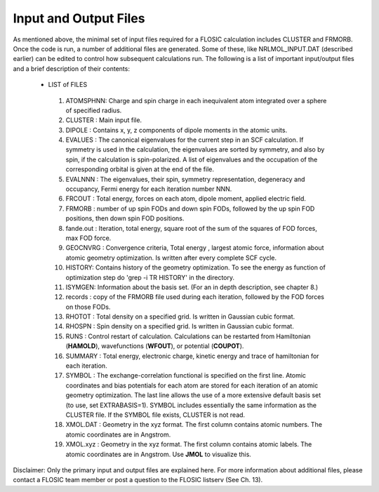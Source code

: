 .. _nrlmolfiles:

==================================
Input and Output Files
==================================

As mentioned above, the minimal set of input files required for a FLOSIC calculation includes CLUSTER and FRMORB. 
Once the code is run, a number of additional files are generated. Some of these, like NRLMOL_INPUT.DAT (described earlier) can be edited to control how subsequent calculations run. The following is a list of important input/output files and a brief description of their contents:

 * LIST of FILES

  #. ATOMSPHNN: Charge and spin charge in each inequivalent atom integrated over a sphere of 
     specified  radius.

  #. CLUSTER  : Main input file.

  #. DIPOLE  : Contains x, y, z components of dipole moments in the atomic units.

  #. EVALUES : The canonical eigenvalues for the current step in an SCF calculation.  
     If symmetry is used in the calculation, the eigenvalues are sorted by symmetry, and also by spin, if the calculation is spin-polarized.  
     A list of eigenvalues and the occupation of the corresponding orbital is given at the end of the file. 

  #. EVALNNN : The eigenvalues, their spin, symmetry representation, degeneracy and occupancy, 
     Fermi energy for each iteration number NNN.

  #. FRCOUT   : Total energy, forces on each atom, dipole moment, applied electric field.

  #. FRMORB : number of up spin FODs and down spin FODs, followed by the up spin FOD positions, then down spin FOD positions.

  #. fande.out : Iteration, total energy, square root of the sum of the squares of FOD forces, max FOD force. 

  #. GEOCNVRG : Convergence criteria, Total energy , largest atomic force, information about atomic geometry 
     optimization.  Is written after every complete SCF cycle.

  #. HISTORY:   Contains history of the geometry optimization. To see the energy as function of optimization step 
     do 'grep -i TR HISTORY' in the directory.

  #. ISYMGEN: Information about the basis set. (For an in depth description, see chapter 8.)

  #. records  : copy of the FRMORB file used during each iteration, followed by the FOD forces on those FODs.

  #. RHOTOT  : Total density on a specified grid. Is written in Gaussian cubic format.

  #. RHOSPN  : Spin density on a specified grid. Is written in Gaussian cubic format.

  #. RUNS    :  Control restart of calculation. Calculations can be restarted from Hamiltonian (**HAMOLD**), wavefunctions (**WFOUT**), or potential (**COUPOT**).

  #. SUMMARY : Total energy, electronic charge, kinetic energy and trace of hamiltonian for each 
     iteration.  

  #. SYMBOL : The exchange-correlation functional is specified on the first line. Atomic coordinates and bias potentials for each atom are stored for each 
     iteration of an atomic geometry optimization. The last line allows the use of a more extensive default basis set (to use, set EXTRABASIS=1).
     SYMBOL includes essentially the same information as the CLUSTER file. If the SYMBOL file exists, CLUSTER is not read.

  #. XMOL.DAT : Geometry in the xyz format. The first column contains atomic numbers. The atomic coordinates are in Angstrom.

  #. XMOL.xyz : Geometry in the xyz format. The first column contains atomic labels. The atomic coordinates are in Angstrom. Use **JMOL** to visualize this.

Disclaimer: Only the primary input and output files are explained here. For more information about additional files, please contact a FLOSIC team member or post a question to the FLOSIC listserv (See Ch. 13).
